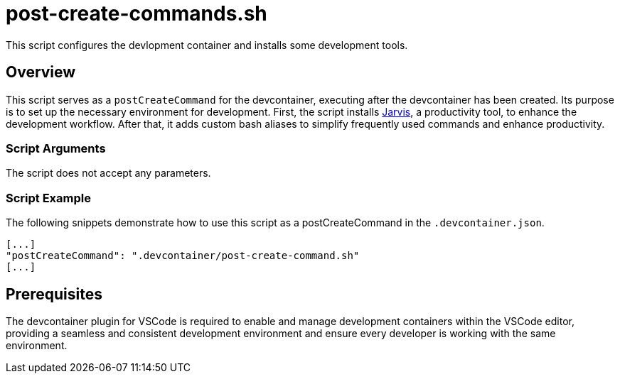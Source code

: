 = post-create-commands.sh

// +-------------------------------------------+
// |                                           |
// |    DO NOT EDIT HERE !!!!!                 |
// |                                           |
// |    File is auto-generated by pipeline.    |
// |    Contents are based on inline docs.     |
// |                                           |
// +-------------------------------------------+

// Source file = /github/workspace/.devcontainer/post-create-commands.sh


This script configures the devlopment container and installs some development tools.

== Overview

This script serves as a `postCreateCommand` for the devcontainer, executing after the devcontainer
has been created. Its purpose is to set up the necessary environment for development. First, the script installs
link:https://github.com/sebastian-sommerfeld-io/jarvis[Jarvis], a productivity tool, to enhance the development
workflow. After that, it adds custom bash aliases to simplify frequently used commands and enhance productivity.

=== Script Arguments

The script does not accept any parameters.

=== Script Example

The following snippets demonstrate how to use this script as a postCreateCommand in the `.devcontainer.json`.

[source, yaml]

----
[...]
"postCreateCommand": ".devcontainer/post-create-command.sh"
[...]
----

== Prerequisites

The devcontainer plugin for VSCode is required to enable and manage development containers within the VSCode
editor, providing a seamless and consistent development environment and ensure every developer is working with
the same environment.
